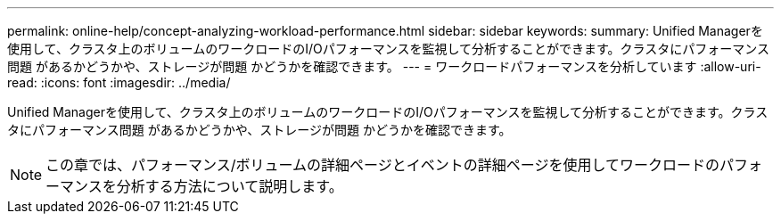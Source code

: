 ---
permalink: online-help/concept-analyzing-workload-performance.html 
sidebar: sidebar 
keywords:  
summary: Unified Managerを使用して、クラスタ上のボリュームのワークロードのI/Oパフォーマンスを監視して分析することができます。クラスタにパフォーマンス問題 があるかどうかや、ストレージが問題 かどうかを確認できます。 
---
= ワークロードパフォーマンスを分析しています
:allow-uri-read: 
:icons: font
:imagesdir: ../media/


[role="lead"]
Unified Managerを使用して、クラスタ上のボリュームのワークロードのI/Oパフォーマンスを監視して分析することができます。クラスタにパフォーマンス問題 があるかどうかや、ストレージが問題 かどうかを確認できます。

[NOTE]
====
この章では、パフォーマンス/ボリュームの詳細ページとイベントの詳細ページを使用してワークロードのパフォーマンスを分析する方法について説明します。

====